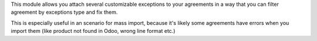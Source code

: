 This module allows you attach several customizable exceptions to your
agreements in a way that you can filter agreement by exceptions type and fix them.

This is especially useful in an scenario for mass import, because it's likely some agreements have
errors when you import them (like product not found in Odoo, wrong line format etc.)
